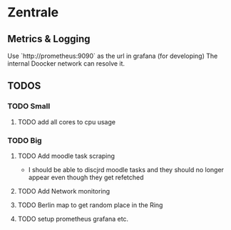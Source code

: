 * Zentrale

** Metrics & Logging
Use `http://prometheus:9090` as the url in grafana (for developing)
The internal Doocker network can resolve it.

** TODOS
*** TODO Small
**** TODO add all cores to cpu usage
 
*** TODO Big
**** TODO Add moodle task scraping
+ I should be able to discjrd moodle tasks and they should no longer appear even though they get refetched
**** TODO Add Network monitoring
**** TODO Berlin map to get random place in the Ring
**** TODO setup prometheus grafana etc.
